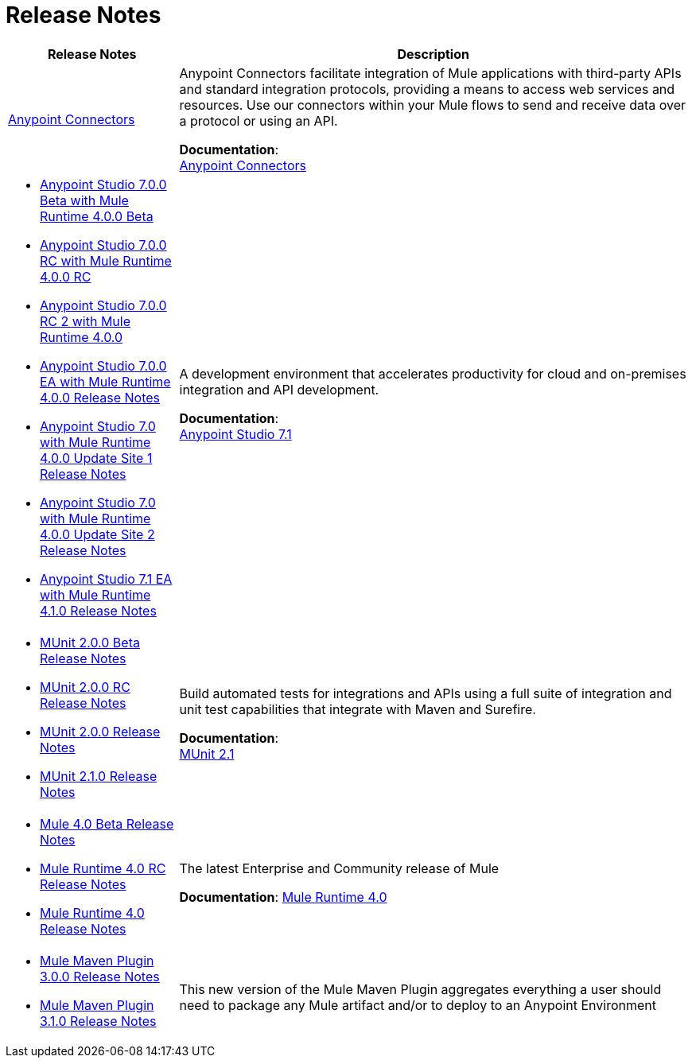 = Release Notes
:keywords: release notes

[%header,cols="25a,75a"]
|===
|Release Notes |Description
|link:/release-notes/connectors-release-notes[Anypoint Connectors] |Anypoint Connectors facilitate integration of Mule applications with third-party APIs and standard integration protocols, providing a means to access web services and resources. Use our connectors within your Mule flows to send and receive data over a protocol or using an API.

*Documentation*: +
link:/connectors[Anypoint Connectors]

| * link:/release-notes/anypoint-studio-7.0-beta-with-4.0-runtime-release-notes[Anypoint Studio 7.0.0 Beta with Mule Runtime 4.0.0 Beta] +
* link:/release-notes/anypoint-studio-7.0-rc-with-4.0-runtime-release-notes[Anypoint Studio 7.0.0 RC with Mule Runtime 4.0.0 RC]
* link:/release-notes/anypoint-studio-7.0-rc2-with-4.0-runtime-release-notes[Anypoint Studio 7.0.0 RC 2 with Mule Runtime 4.0.0]
* link:/release-notes/anypoint-studio-7.0-EA-with-4.0-runtime-release-notes[Anypoint Studio 7.0.0 EA with Mule Runtime 4.0.0 Release Notes]
* link:/release-notes/anypoint-studio-7.0-with-4.0-runtime-update-site-1-release-notes[Anypoint Studio 7.0 with Mule Runtime 4.0.0 Update Site 1 Release Notes]
* link:/release-notes/anypoint-studio-7.0-with-4.0-runtime-update-site-2-release-notes[Anypoint Studio 7.0 with Mule Runtime 4.0.0 Update Site 2 Release Notes]
* link:/release-notes/anypoint-studio-7.1-with-4.1-runtime-release-notes[Anypoint Studio 7.1 EA with Mule Runtime 4.1.0 Release Notes]

| A development environment that accelerates productivity for cloud and on-premises integration and API development.

*Documentation*: +
link:/anypoint-studio/v/7.1[Anypoint Studio 7.1]


| * link:/release-notes/munit-2.0.0-beta-release-notes[MUnit 2.0.0 Beta Release Notes]
* link:/release-notes/munit-2.0.0-rc-release-notes[MUnit 2.0.0 RC Release Notes]
* link:/release-notes/munit-2.0.0-release-notes[MUnit 2.0.0 Release Notes]
* link:/release-notes/munit-2.1.0-release-notes[MUnit 2.1.0 Release Notes]
| Build automated tests for integrations and APIs using a full suite of integration and unit test capabilities that integrate with Maven and Surefire.

*Documentation*: +
link:/munit/v/2.1/[MUnit 2.1]

| * link:/release-notes/mule-4.0-beta-release-notes[Mule 4.0 Beta Release Notes] +
* link:/release-notes/mule-4.0-rc-release-notes[Mule Runtime 4.0 RC Release Notes]
* link:/release-notes/mule-4.0-release-notes[Mule Runtime 4.0 Release Notes]
|The latest Enterprise and Community release of Mule

*Documentation*: link:/mule-user-guide/v/4.1/index[Mule Runtime 4.0]

| * link:/release-notes/mule-maven-plugin-3.0.0-release-notes[Mule Maven Plugin 3.0.0 Release Notes]
* link:/release-notes/mule-maven-plugin-3.1.0-release-notes[Mule Maven Plugin 3.1.0 Release Notes]
| This new version of the Mule Maven Plugin aggregates everything a user should need to package any Mule artifact and/or to deploy to an Anypoint Environment

|===
